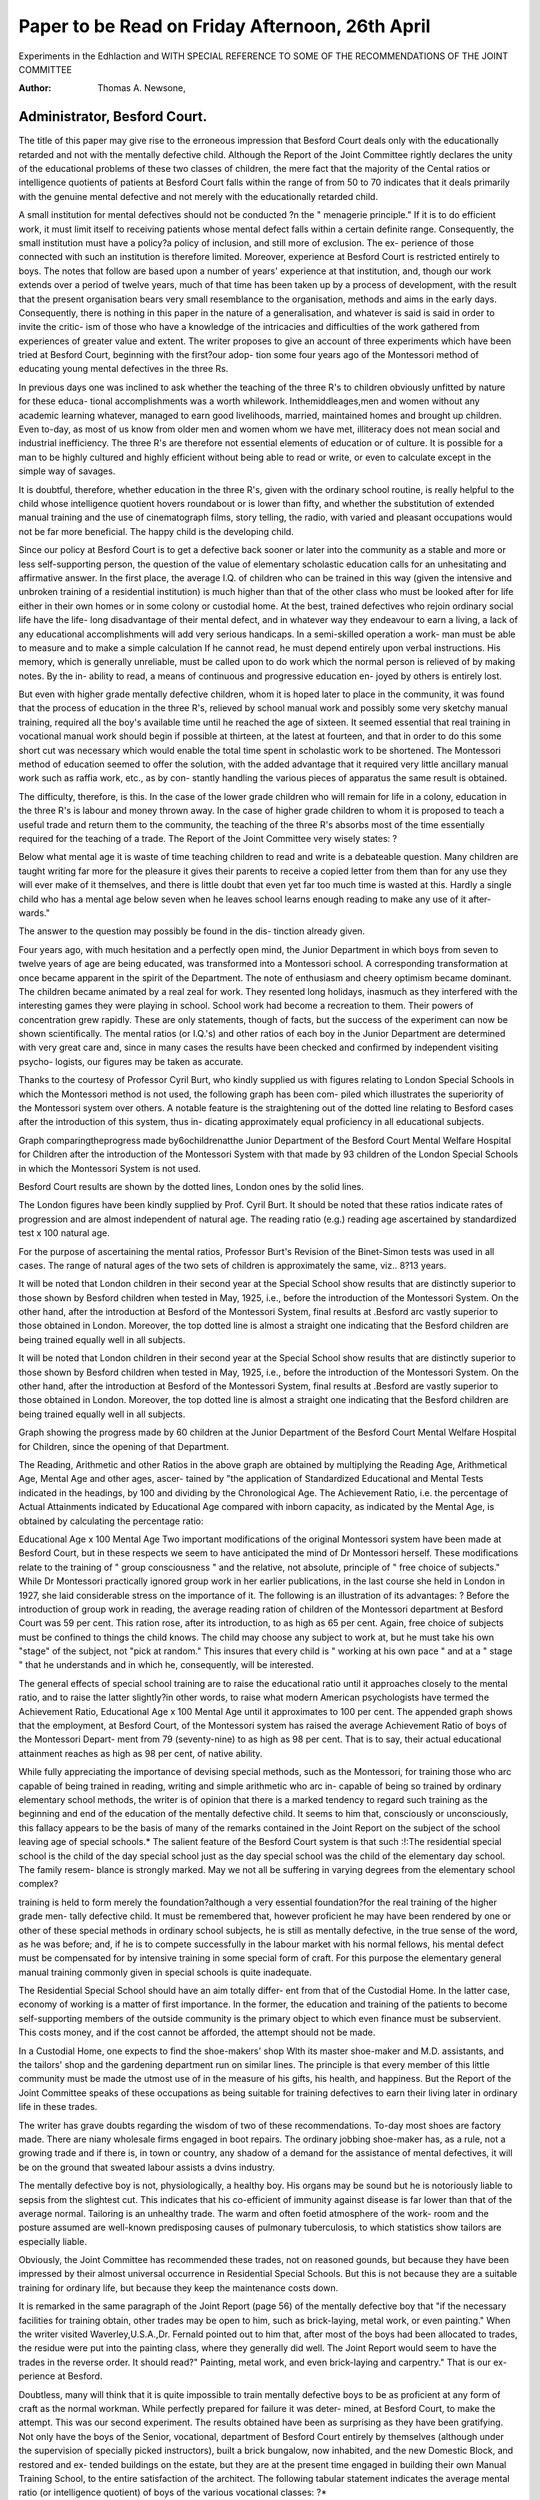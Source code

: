 Paper to be Read on Friday Afternoon, 26th April
=================================================


Experiments in the Edhlaction and
WITH SPECIAL REFERENCE TO SOME OF
THE RECOMMENDATIONS OF THE JOINT COMMITTEE

:Author: Thomas A. Newsone,

Administrator, Besford Court.
-----------------------------

The title of this paper may give rise to the erroneous impression
that Besford Court deals only with the educationally retarded and not
with the mentally defective child. Although the Report of the Joint
Committee rightly declares the unity of the educational problems of
these two classes of children, the mere fact that the majority of the
Cental ratios or intelligence quotients of patients at Besford Court falls
within the range of from 50 to 70 indicates that it deals primarily with
the genuine mental defective and not merely with the educationally
retarded child.

A small institution for mental defectives should not be conducted
?n the " menagerie principle." If it is to do efficient work, it must
limit itself to receiving patients whose mental defect falls within a
certain definite range. Consequently, the small institution must have
a policy?a policy of inclusion, and still more of exclusion. The ex-
perience of those connected with such an institution is therefore limited.
Moreover, experience at Besford Court is restricted entirely to boys.
The notes that follow are based upon a number of years' experience
at that institution, and, though our work extends over a period of
twelve years, much of that time has been taken up by a process of
development, with the result that the present organisation bears very
small resemblance to the organisation, methods and aims in the early
days. Consequently, there is nothing in this paper in the nature of a
generalisation, and whatever is said is said in order to invite the critic-
ism of those who have a knowledge of the intricacies and difficulties of
the work gathered from experiences of greater value and extent.
The writer proposes to give an account of three experiments which
have been tried at Besford Court, beginning with the first?our adop-
tion some four years ago of the Montessori method of educating young
mental defectives in the three Rs.

In previous days one was inclined to ask whether the teaching of
the three R's to children obviously unfitted by nature for these educa-
tional accomplishments was a worth whilework. Inthemiddleages,men
and women without any academic learning whatever, managed to earn
good livelihoods, married, maintained homes and brought up children.
Even to-day, as most of us know from older men and women whom
we have met, illiteracy does not mean social and industrial inefficiency.
The three R's are therefore not essential elements of education or of
culture. It is possible for a man to be highly cultured and highly
efficient without being able to read or write, or even to calculate except
in the simple way of savages.

It is doubtful, therefore, whether education in the three R's, given
with the ordinary school routine, is really helpful to the child whose
intelligence quotient hovers roundabout or is lower than fifty, and
whether the substitution of extended manual training and the use of
cinematograph films, story telling, the radio, with varied and pleasant
occupations would not be far more beneficial. The happy child is the
developing child.

Since our policy at Besford Court is to get a defective back sooner
or later into the community as a stable and more or less self-supporting
person, the question of the value of elementary scholastic education
calls for an unhesitating and affirmative answer. In the first place, the
average I.Q. of children who can be trained in this way (given the
intensive and unbroken training of a residential institution) is much
higher than that of the other class who must be looked after for life
either in their own homes or in some colony or custodial home. At the
best, trained defectives who rejoin ordinary social life have the life-
long disadvantage of their mental defect, and in whatever way they
endeavour to earn a living, a lack of any educational accomplishments
will add very serious handicaps. In a semi-skilled operation a work-
man must be able to measure and to make a simple calculation If
he cannot read, he must depend entirely upon verbal instructions. His
memory, which is generally unreliable, must be called upon to do work
which the normal person is relieved of by making notes. By the in-
ability to read, a means of continuous and progressive education en-
joyed by others is entirely lost.

But even with higher grade mentally defective children, whom it
is hoped later to place in the community, it was found that the process
of education in the three R's, relieved by school manual work and
possibly some very sketchy manual training, required all the boy's
available time until he reached the age of sixteen. It seemed essential
that real training in vocational manual work should begin if possible
at thirteen, at the latest at fourteen, and that in order to do this some
short cut was necessary which would enable the total time spent in
scholastic work to be shortened. The Montessori method of education
seemed to offer the solution, with the added advantage that it required
very little ancillary manual work such as raffia work, etc., as by con-
stantly handling the various pieces of apparatus the same result is
obtained.

The difficulty, therefore, is this. In the case of the lower grade
children who will remain for life in a colony, education in the three
R's is labour and money thrown away. In the case of higher grade
children to whom it is proposed to teach a useful trade and return them
to the community, the teaching of the three R's absorbs most of the
time essentially required for the teaching of a trade. The Report of
the Joint Committee very wisely states: ?

Below what mental age it is waste of time teaching children to read and write
is a debateable question. Many children are taught writing far more for the pleasure
it gives their parents to receive a copied letter from them than for any
use they will ever make of it themselves, and there is little doubt that even yet far
too much time is wasted at this. Hardly a single child who has a mental age below
seven when he leaves school learns enough reading to make any use of it after-
wards."

The answer to the question may possibly be found in the dis-
tinction already given.

Four years ago, with much hesitation and a perfectly open mind,
the Junior Department in which boys from seven to twelve years of
age are being educated, was transformed into a Montessori school. A
corresponding transformation at once became apparent in the spirit
of the Department. The note of enthusiasm and cheery optimism
became dominant. The children became animated by a real zeal for
work. They resented long holidays, inasmuch as they interfered with
the interesting games they were playing in school. School work had
become a recreation to them. Their powers of concentration grew
rapidly. These are only statements, though of facts, but the success
of the experiment can now be shown scientifically. The mental ratios
(or I.Q.'s) and other ratios of each boy in the Junior Department are
determined with very great care and, since in many cases the results
have been checked and confirmed by independent visiting psycho-
logists, our figures may be taken as accurate.

Thanks to the courtesy of Professor Cyril Burt, who kindly
supplied us with figures relating to London Special Schools in which
the Montessori method is not used, the following graph has been com-
piled which illustrates the superiority of the Montessori system over
others. A notable feature is the straightening out of the dotted line
relating to Besford cases after the introduction of this system, thus in-
dicating approximately equal proficiency in all educational subjects.

Graph comparingtheprogress made by6ochildrenatthe Junior
Department of the Besford Court Mental Welfare Hospital
for Children after the introduction of the Montessori System
with that made by 93 children of the London Special Schools
in which the Montessori System is not used.

Besford Court results are shown by the dotted lines, London ones by
the solid lines.

The London figures have been kindly supplied by Prof. Cyril Burt.
It should be noted that these ratios indicate rates of progression and are almost
independent of natural age. The reading ratio (e.g.)
reading age ascertained by standardized test x 100
natural age.

For the purpose of ascertaining the mental ratios, Professor Burt's Revision of the
Binet-Simon tests was used in all cases. The range of natural ages of the two sets
of children is approximately the same, viz.. 8?13 years.

It will be noted that London children in their second year at the Special School
show results that are distinctly superior to those shown by Besford children when
tested in May, 1925, i.e., before the introduction of the Montessori System. On the
other hand, after the introduction at Besford of the Montessori System, final results
at .Besford arc vastly superior to those obtained in London. Moreover, the top dotted
line is almost a straight one indicating that the Besford children are being trained
equally well in all subjects.

It will be noted that London children in their second year at the Special School
show results that are distinctly superior to those shown by Besford children when
tested in May, 1925, i.e., before the introduction of the Montessori System. On the
other hand, after the introduction at Besford of the Montessori System, final results
at .Besford are vastly superior to those obtained in London. Moreover, the top dotted
line is almost a straight one indicating that the Besford children are being trained
equally well in all subjects.

Graph showing the progress made by 60 children at the Junior
Department of the Besford Court Mental Welfare Hospital for
Children, since the opening of that Department.

The Reading, Arithmetic and other Ratios in the above graph are obtained by
multiplying the Reading Age, Arithmetical Age, Mental Age and other ages, ascer-
tained by "the application of Standardized Educational and Mental Tests indicated in
the headings, by 100 and dividing by the Chronological Age.
The Achievement Ratio, i.e. the percentage of Actual Attainments indicated by
Educational Age compared with inborn capacity, as indicated by the Mental Age, is
obtained by calculating the percentage ratio:

Educational Age x 100
Mental Age
Two important modifications of the original Montessori system
have been made at Besford Court, but in these respects we seem to have
anticipated the mind of Dr Montessori herself. These modifications
relate to the training of " group consciousness " and the relative, not
absolute, principle of " free choice of subjects." While Dr Montessori
practically ignored group work in her earlier publications, in the last
course she held in London in 1927, she laid considerable stress on the
importance of it. The following is an illustration of its advantages: ?
Before the introduction of group work in reading, the average
reading ration of children of the Montessori department at Besford
Court was 59 per cent. This ration rose, after its introduction, to as
high as 65 per cent. Again, free choice of subjects must be confined to
things the child knows. The child may choose any subject to work at,
but he must take his own "stage" of the subject, not "pick at random."
This insures that every child is " working at his own pace " and at a
" stage " that he understands and in which he, consequently, will be
interested.

The general effects of special school training are to raise the
educational ratio until it approaches closely to the mental ratio, and
to raise the latter slightly?in other words, to raise what modern
American psychologists have termed the Achievement Ratio,
Educational Age x 100
Mental Age
until it approximates to 100 per cent. The appended graph shows
that the employment, at Besford Court, of the Montessori system has
raised the average Achievement Ratio of boys of the Montessori Depart-
ment from 79 (seventy-nine) to as high as 98 per cent. That is to say,
their actual educational attainment reaches as high as 98 per cent, of
native ability.

While fully appreciating the importance of devising special
methods, such as the Montessori, for training those who arc capable of
being trained in reading, writing and simple arithmetic who arc in-
capable of being so trained by ordinary elementary school methods, the
writer is of opinion that there is a marked tendency to regard such
training as the beginning and end of the education of the mentally
defective child. It seems to him that, consciously or unconsciously,
this fallacy appears to be the basis of many of the remarks contained in
the Joint Report on the subject of the school leaving age of special
schools.* The salient feature of the Besford Court system is that such
:!:The residential special school is the child of the day special school just as the
day special school was the child of the elementary day school. The family resem-
blance is strongly marked. May we not all be suffering in varying degrees from
the elementary school complex?

training is held to form merely the foundation?although a very
essential foundation?for the real training of the higher grade men-
tally defective child. It must be remembered that, however proficient
he may have been rendered by one or other of these special methods in
ordinary school subjects, he is still as mentally defective, in the true
sense of the word, as he was before; and, if he is to compete successfully
in the labour market with his normal fellows, his mental defect must
be compensated for by intensive training in some special form of craft.
For this purpose the elementary general manual training commonly
given in special schools is quite inadequate.

The Residential Special School should have an aim totally differ-
ent from that of the Custodial Home. In the latter case, economy of
working is a matter of first importance. In the former, the education
and training of the patients to become self-supporting members of the
outside community is the primary object to which even finance must
be subservient. This costs money, and if the cost cannot be afforded,
the attempt should not be made.

In a Custodial Home, one expects to find the shoe-makers' shop
Wlth its master shoe-maker and M.D. assistants, and the tailors' shop
and the gardening department run on similar lines. The principle is
that every member of this little community must be made the utmost
use of in the measure of his gifts, his health, and happiness. But the
Report of the Joint Committee speaks of these occupations as being
suitable for training defectives to earn their living later in ordinary life
in these trades.

The writer has grave doubts regarding the wisdom of two of these
recommendations. To-day most shoes are factory made. There are
niany wholesale firms engaged in boot repairs. The ordinary jobbing
shoe-maker has, as a rule, not a growing trade and if there is, in town
or country, any shadow of a demand for the assistance of mental
defectives, it will be on the ground that sweated labour assists a dvins
industry.

The mentally defective boy is not, physiologically, a healthy boy.
His organs may be sound but he is notoriously liable to sepsis from the
slightest cut. This indicates that his co-efficient of immunity against
disease is far lower than that of the average normal. Tailoring is an
unhealthy trade. The warm and often foetid atmosphere of the work-
room and the posture assumed are well-known predisposing causes of
pulmonary tuberculosis, to which statistics show tailors are especially
liable.

Obviously, the Joint Committee has recommended these trades,
not on reasoned gounds, but because they have been impressed by
their almost universal occurrence in Residential Special Schools. But
this is not because they are a suitable training for ordinary life, but
because they keep the maintenance costs down.

It is remarked in the same paragraph of the Joint Report (page 56)
of the mentally defective boy that "if the necessary facilities for training
obtain, other trades may be open to him, such as brick-laying, metal
work, or even painting." When the writer visited Waverley,U.S.A.,Dr.
Fernald pointed out to him that, after most of the boys had been
allocated to trades, the residue were put into the painting class,
where they generally did well. The Joint Report would seem
to have the trades in the reverse order. It should read?" Painting,
metal work, and even brick-laying and carpentry." That is our ex-
perience at Besford.

Doubtless, many will think that it is quite impossible to train
mentally defective boys to be as proficient at any form of craft as the
normal workman. While perfectly prepared for failure it was deter-
mined, at Besford Court, to make the attempt. This was our second
experiment. The results obtained have been as surprising as they
have been gratifying. Not only have the boys of the Senior, vocational,
department of Besford Court entirely by themselves (although under
the supervision of specially picked instructors), built a brick bungalow,
now inhabited, and the new Domestic Block, and restored and ex-
tended buildings on the estate, but they are at the present time engaged
in building their own Manual Training School, to the entire satisfaction
of the architect. The following tabular statement indicates the average
mental ratio (or intelligence quotient) of boys of the various vocational
classes: ?*

Average mental
Nature of Vocational Class ratio of class
Skilled Carpentry ... ... ... ... 65
Bricklayers ... ... ... ... ... 63
Plumbers ... ... ... ... ... 60
Gardeners ... ... ... ... ... 56
Rural Handicrafters, excluding "trial cases" ... 53
*Painters ... ... ... ... ... 51
*These trades have been ranked in order of their difficulty by the Chief Manual
Instructor, who did not know the Mental Ratio of any of the boys until several
months afterwards.

*It required much tact and diplomacy to explain to the Instructor in Painting
why boys with the lowest I.Q.'s were sent to his class,
It may be noted that all of these vocational classes are connected
with the building trade and have been carefully chosen as affording
the means of gaining a livelihood, whether the boy resides, after dis-
charge from the institution, in town or country.
The term " rural handicrafters " requires some explanation. Boys
in this class are taught rough carpentry, such as the making of gates,
fences and wheelbarrows, rough bricklaying, ordinary painting and
the preparing of sash cords, glazing windows and the replacing
?f tiles on a roof. Thus, in addition to forming a training
suited to those whose grade of intelligence is insufficient to render
them capable of being trained in the more highly skilled forms of
craft, it constitutes a " trial class " in which the form of craft for
which those of higher grades of intelligence are found to possess special
aptitude may be determined. These constitute the " trial cases "
alluded to above.

As a final preparation for these vocational classes, boys of the
Montessori department spend their final term learning to calculate with-
out the aid of any form of apparatus. Up to the age of sixteen, boys in
the Senior Department spend half their time in school perfecting their
ordinary education and half their time in one or other of the special
vocational classes. From the age of sixteen until such time as they are
fit for discharge as competent workmen?usually about the age of
twenty to twenty-one?the whole of their time is spent in vocational
training.

The supreme danger in a Mental Welfare Hospital or Residential
Special School is that the individual is apt, unless special precautions
are taken, to become lost in the group. The Residential Special School
rnust not be an educational tank in which all sorts of cases are let loose
until the time arrives, at the age of sixteen, for individuals to be fished
out and returned to their parents. Each patient is sent there for special
study and special treatment, simply because each patient has special
needs. Just as there is no uniform hospital treatment for physical dis-
orders so, in the same way, there is no general educational treatment
for psychological defects. Normal individuals vary in their mental and
emotional make-up. Mental defectives vary enormously and treatment
must vary with the needs of the patient. To take a simple example?a
special faculty may become exhausted so far as capacity for its develop-
ment is concerned. Under a general formula of education, such a
patient would be wasting time, building up an inferiority complex and
suffering from prolonged irritation by attempting what nature has
decided to be impossible. To attempt to teach such a child that par-
ticular subject would be as useful as trying to teach a giraffe to climb
a tree. Again, a faculty which, up to the moment, has been larval,
may suddenly begin to develop?for instance, at the age of puberty.
Under group treatment this fact would be unknown.
It must also be remembered that, in nearly every mental defective,
there are certain character defects and certain character disorders. These
defects in some are innate?in others they are acquired. The treat-
ment of the two classes of defect is very different. The origin of the
defect must be discovered before treatment can be given scientifically.
Take, for instance, the simple example of a boy who suffers from
outbreaks of bad conduct. These are symptoms, and mere treatment
of symptoms is not only useless, but is liable to cause intensification and
fixation of the cause, and may lead later to a complete breakdown of
the character.

The causes of the same kind of misconduct may be many. The
bad conduct of a boy may arise from Narcissism?a boy is self-centred
and morbidly self-interested and is therefore determined, at any cost, to
focus attention on himself: or his bad conduct may be the result of a
strong inferiority complex compensating itself intermittently, by various
outbreaks and thus adjusting the balance of self-pride: or it may be an
anti-social grudge expressing itself from time to time: or it may be
caused by the sudden release of an accumulation of energy too great
for the boy's power of self-control: or it may be a reaction against too
strong routine or an environment which is pressing too harshly:
or it may have a physical basis?it may be due to a vitamin or a fat
deficiency.

Now in a Residential Special School these outbursts will not be noted
down on the discredit side of the boy's character report, but welcomed
as indications that something is wrong somewhere and must be dis-
covered, and, if possible, put right. The boy will be regarded as a
patient and not as a culprit.

The work of a Child Guidance Clinic and that of a Residential
Special School are consequently closely connected, yet quite different
in their scope. The former works under very great difficulties. Even
when full and accurate reports of the doctor, the teacher, the social
worker and the psychologist are laid before the psychiatrist, who has
already made his own study of the case, he is working at a great dis-
advantage. In the first place, he has studied the child under abnormal
circumstances. Even at the best only an accurate cross section study of
the case has been made. The treatment now presents difficulties. It
is rarely impossible to change entirely the environment which has been
at fault. Generally it can only be slightly modified. The real causa-
tion of the child's character defect, which has now become so grave as
to call for treatment, may be in the parents themselves. It can rarely
be possible to re-educate parents in a clinic. This calls for humility
and intelligence on their part, both of which will often be conspicuously
lacking.

All these unfavourable circumstances vanish when we consider
the Residential Special School. The child is no longer injured by its en-
vironment, because the environment here has been scientifically created
to meet the needs of the child. He is no longer mishandled by those
responsible for his care and home life because he is in the charge of
teachers and nurses who are specially trained for the work. He is no
longer the object of a brief intensive study. He can now be studied
for weeks and months under all possible circumstances, in all his moods
and from every angle. In addition, not only can a more complete and
possibly more accurate cross section study be obtained, but also, what
is of deeper importance, a longitudinal study can be made.

Thus, the Residential Special School is to the Child Guidance Clinic
as the well-conducted hospital is to the specialist's consulting room.
The mental welfare doctor should, tiierefore, know with certainty
when he recommends the case to be sent to the Residential Special
School that all his findings will be verified or corrected by those com-
petent to do so, and that his advice, if his diagnosis proves to be correct,
will be scientifically carried out.

It follows, therefore, that Residential Special Schools have com-
mitted to their care a very large number of cases of extraordinary
interest; and as it is only in such places that these cases can adequately
be studied, in every Residential Special School research work should
be carried out and the results placed at the disposal of all those who are
concerned in this work.

In order to achieve this, two things are necessary: ?
(1) A very full and detailed dossier or case book should carefully
be built up for each patient, and among other things which will
be mentioned later, this case book should contain regular and
fairly frequent reports on the child from every department.
(2) From time to time, in rotation, or at once in a case of emer-
gency, these reports should be studied at staff conferences, fully
discussed and the decisions recorded on which action is to be taken.
It may, perhaps, be helpful to describe the present routine at
Besford Court. At the beginning of each term (there being three terms
to the year), the alphabetical list is divided up between the weeks, and
all departments are warned of the dates when reports will be required
from them. First of all, there is the medical routine examination.

The stripped boy is first examined by the medical officer who has before
him at the same time the boy's medical card and a complete medical
history of the case, together with any queries that arise. Weight graphs,
based upon the monthly weighings are also among the exhibits. Reports
are made of any special treatment, orthopaedic, ultra violet, medicinal
or dietetic, which may have been indicated; and the observed results
are also given. If there have been any reports of anti-social behaviour,
or the like, these are also offered for consideration. The supervisor of
remedial exercises and the nurses are present throughout these exam-
inations. As only eight boys are examined during two hours, the
medical examination is exhaustive and thorough. A shorthand
writer takes down from the medical officer his observations and
remarks. Physical defects are scrutinised with special care, progress
or the reverse noted from measurements, and finally instructions given
if a boy is to be referred to one of the honorary specialists. The
nutrition formula, as devised by Professor Pirquet, and introduced to
Besford by Dr Auden, is determined.

The medical examination having been completed, the reports
from the other departments are handed in. A new questionnaire is
given to each department each term. These reports come in from the
Prefect of Studies, the Prefect of Discipline, the Chief Manual Instruct-
or, the Refectory Master, the Bursar, the Senior Scout Master, and the
Nurse.

Before the case is ready for the conference much work has to be
done. Each report must be considered in connection with all other
current reports; and in connection with all its predecessors from the
same department. From all these materials, a thesis on the boy is con-
structed. Special attention is paid to the contradictions which often
exist between one report and another and such conflicting observations
(which are really different aspects of the boy reacting differently to
different external stimuli), generally prove to be the means by which
a deeper knowledge of the boy is obtained. The object of the thesis
is to " get the boy on paper," and to provide a theory as to his emotional
and psychical make-up. It should explain all the facts that have been
recorded. The thesis is purposely given a dogmatic tone in order that
it may provoke, if necessary, contradictions from members of the staff.
As a rule, the discussion on a case lasts about half an hour, though
some have been known to last two and even more hours, and cases have
been even adjourned in order that they may be presented to our hon-
orary psychiatrist, Dr Auden. The thesis and the ensuing decisions
are added to the boy's dossier.

Two general remarks may now be made. The first is that we
have found it almost invariably to be the rule that where boys suffer
from conduct disorders, the first gleams of hope and indications of im-
provements in character are to be found in the report of the Chief
Manual Instructor. This points to the close association of conduct dis-
order with the inferiority complex. In the vocational trade the boy is
doing something with real success; and at the end of his work can look
at something concrete which he knows to be of use and which he him-
ir 1 1
selr has produced. On page 64 of the Report of the Joint Committee
an important observation will be found : ?

A very large proportion of the school work is manual work and if there is one
principle which is never lost sight of, at all events in the best institutions, it is
that all work must be for a definite object. No one realises more quickly than a
defective child the folly of being asked to do work which will be of no use when it
ls finished. Most teachers have realised that it is essential that all the manual
work shall be either for use in the school or institution, or for sale. Practice work
ls waste work, and has a bad moral effect on the children."

The second fact which we have observed and which impresses us
more and more with its importance is that bad behaviour is also closely
associated with physical ill health. There may be no organic defect,
but the boy is obviously not at his best. For this difficulty we have
groped for a solution, fairly frequently with happy results. In some
cases the plan has been adopted of sleeping the boy in the open air
throughout the whole year. Our mercury vapour lamps have helped
us considerably in other cases, in spite of what has been said by the
Medical Research Council. But there are a number of cases which still
present us with problems, and these we are offering for the considera-
tion and advice of our honorary endocrinologist, Dr Geikie Cobb. It
seems highly probable that the solution of these problems is connected
with the imbalance of the secretions of the ductless glands.
